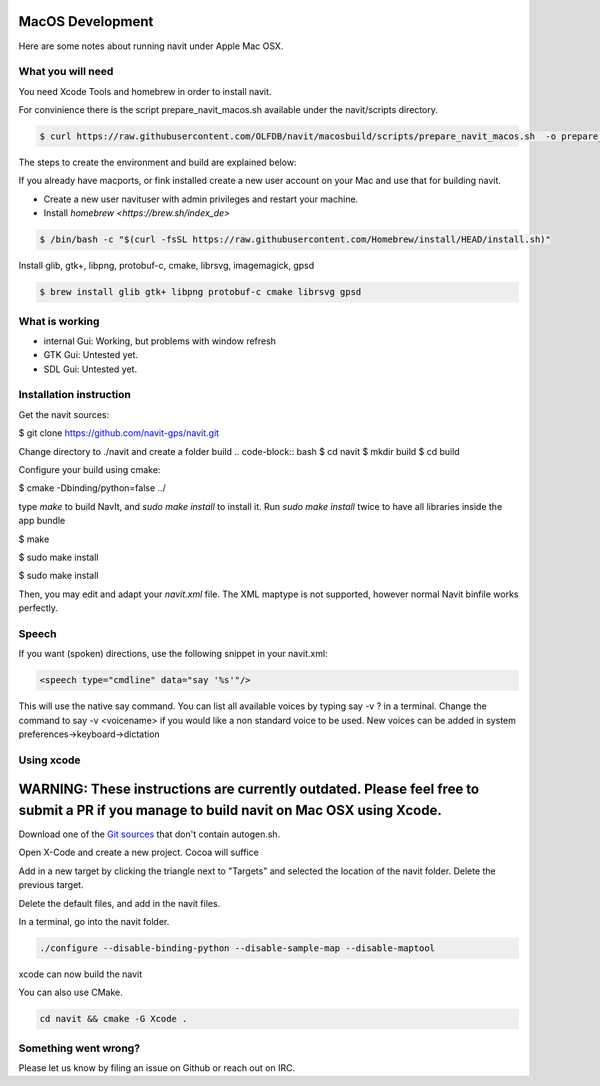 =================
MacOS Development
=================

Here are some notes about running navit under Apple Mac OSX.

What you will need
==================

You need Xcode Tools and homebrew in order to install navit.

For convinience there is the script prepare_navit_macos.sh available under the navit/scripts directory.

.. code-block:: bash

 $ curl https://raw.githubusercontent.com/OLFDB/navit/macosbuild/scripts/prepare_navit_macos.sh  -o prepare_navit_macos.sh 

The steps to create the environment and build are explained below:

If you already have macports, or fink installed create a new user account on your Mac and use that for building navit.

* Create a new user navituser with admin privileges and restart your machine.
* Install `homebrew <https://brew.sh/index_de>`
 
.. code-block:: bash
 
 $ /bin/bash -c "$(curl -fsSL https://raw.githubusercontent.com/Homebrew/install/HEAD/install.sh)"

Install glib, gtk+, libpng, protobuf-c, cmake, librsvg, imagemagick, gpsd

.. code-block:: bash

 $ brew install glib gtk+ libpng protobuf-c cmake librsvg gpsd
 
What is working
===============
* internal Gui: 	Working, but problems with window refresh
* GTK Gui: Untested yet.
* SDL Gui: Untested yet.

Installation instruction
========================

Get the navit sources:

.. code-block:: bash

$ git clone https://github.com/navit-gps/navit.git

Change directory to ./navit and create a folder build
.. code-block:: bash
$ cd navit
$ mkdir build
$ cd build

Configure your build using cmake:

.. code-block:: bash

$ cmake -Dbinding/python=false ../

type `make` to build NavIt, and `sudo make install` to install it. Run `sudo make install` twice to have all libraries inside the app bundle

$ make

$ sudo make install

$ sudo make install


Then, you may edit and adapt your `navit.xml` file. The XML maptype is not supported, however normal Navit binfile works perfectly.

Speech
======

If you want (spoken) directions, use the following snippet in your navit.xml:

.. code-block:: xml

           <speech type="cmdline" data="say '%s'"/>

This will use the native say command. You can list all available voices by typing say -v ? in a terminal.
Change the command to say -v <voicename> if you would like a non standard voice to be used. New voices can be added in system preferences->keyboard->dictation


Using xcode
===========

========================================================================================================================================
WARNING: These instructions are currently outdated. Please feel free to submit a PR if you manage to build navit on Mac OSX using Xcode.
========================================================================================================================================

Download one of the `Git sources <https://github.com/navit-gps/navit>`_ that don't contain autogen.sh.

Open X-Code and create a new project. Cocoa will suffice

Add in a new target by clicking the triangle next to "Targets" and selected the location of the navit folder. Delete the previous target.

Delete the default files, and add in the navit files.

In a terminal, go into the navit folder.

.. code-block:: bash

 ./configure --disable-binding-python --disable-sample-map --disable-maptool

xcode can now build the navit


You can also use CMake.

.. code-block:: bash

 cd navit && cmake -G Xcode .

Something went wrong?
=====================

Please let us know by filing an issue on Github or reach out on IRC.
